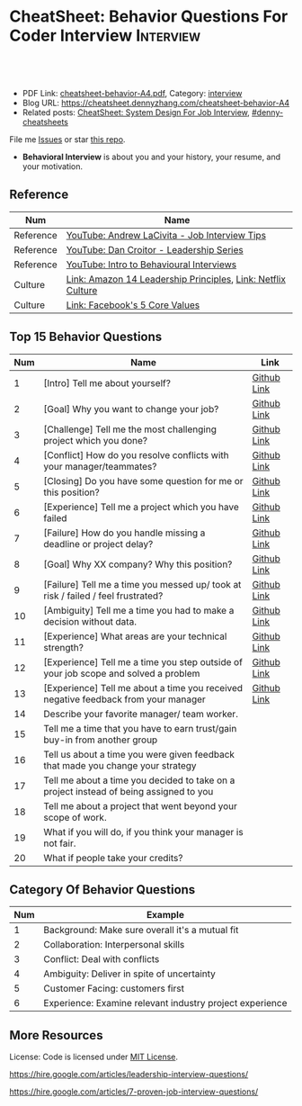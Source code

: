 * CheatSheet: Behavior Questions For Coder Interview              :Interview:
:PROPERTIES:
:type:     interview
:export_file_name: cheatsheet-behavior-A4.pdf
:END:

#+BEGIN_HTML
<a href="https://github.com/dennyzhang/cheatsheet.dennyzhang.com/tree/master/cheatsheet-behavior-A4"><img align="right" width="200" height="183" src="https://www.dennyzhang.com/wp-content/uploads/denny/watermark/github.png" /></a>
<div id="the whole thing" style="overflow: hidden;">
<div style="float: left; padding: 5px"> <a href="https://www.linkedin.com/in/dennyzhang001"><img src="https://www.dennyzhang.com/wp-content/uploads/sns/linkedin.png" alt="linkedin" /></a></div>
<div style="float: left; padding: 5px"><a href="https://github.com/dennyzhang"><img src="https://www.dennyzhang.com/wp-content/uploads/sns/github.png" alt="github" /></a></div>
<div style="float: left; padding: 5px"><a href="https://www.dennyzhang.com/slack" target="_blank" rel="nofollow"><img src="https://www.dennyzhang.com/wp-content/uploads/sns/slack.png" alt="slack"/></a></div>
</div>

<br/><br/>
<a href="http://makeapullrequest.com" target="_blank" rel="nofollow"><img src="https://img.shields.io/badge/PRs-welcome-brightgreen.svg" alt="PRs Welcome"/></a>
#+END_HTML

- PDF Link: [[https://github.com/dennyzhang/cheatsheet.dennyzhang.com/blob/master/cheatsheet-behavior-A4/cheatsheet-behavior-A4.pdf][cheatsheet-behavior-A4.pdf]], Category: [[https://cheatsheet.dennyzhang.com/category/interview/][interview]]
- Blog URL: https://cheatsheet.dennyzhang.com/cheatsheet-behavior-A4
- Related posts: [[https://cheatsheet.dennyzhang.com/cheatsheet-systemdesign-A4][CheatSheet: System Design For Job Interview]], [[https://github.com/topics/denny-cheatsheets][#denny-cheatsheets]]

File me [[https://github.com/dennyzhang/cheatsheet.dennyzhang.com/issues][Issues]] or star [[https://github.com/dennyzhang/cheatsheet.dennyzhang.com][this repo]].

- *Behavioral Interview* is about you and your history, your resume, and your motivation. 

** Reference
| Num       | Name                                                         |
|-----------+--------------------------------------------------------------|
| Reference | [[https://www.youtube.com/watch?v=Y-mNcEctZQY&list=PLxjGQaV8rAh31XjOpXApfzfs2L8S5gKfp][YouTube: Andrew LaCivita - Job Interview Tips]]                |
| Reference | [[https://www.youtube.com/watch?v=B-xdfQv3I1k&list=PLLucmoeZjtMQK8T111wCvqnfOd0qGFqzL][YouTube: Dan Croitor - Leadership Series]]                     |
| Reference | [[https://www.youtube.com/watch?v=PJKYqLP6MRE&t=3s][YouTube: Intro to Behavioural Interviews]]                     |
| Culture   | [[https://www.amazon.jobs/en/principles][Link: Amazon 14 Leadership Principles]], [[https://jobs.netflix.com/culture][Link: Netflix Culture]] |
| Culture   | [[https://www.facebook.com/pg/facebookcareers/photos/?tab=album&album_id=1655178611435493][Link: Facebook's 5 Core Values]]                               |

** Top 15 Behavior Questions
| Num | Name                                                                                   | Link        |
|-----+----------------------------------------------------------------------------------------+-------------|
|   1 | [Intro] Tell me about yourself?                                                        | [[https://github.com/dennyzhang/cheatsheet.dennyzhang.com/blob/master/cheatsheet-behavior-A4/BEHAVIOR_QUESTIONS.org#tell-me-about-yourself][Github Link]] |
|   2 | [Goal] Why you want to change your job?                                                | [[https://github.com/dennyzhang/cheatsheet.dennyzhang.com/blob/master/cheatsheet-behavior-A4/BEHAVIOR_QUESTIONS.org#goal-what-are-you-looking-for-in-your-next-job][Github Link]] |
|   3 | [Challenge] Tell me the most challenging project which you done?                       | [[https://github.com/dennyzhang/cheatsheet.dennyzhang.com/blob/master/cheatsheet-behavior-A4/BEHAVIOR_QUESTIONS.org#challenge-tell-me-the-most-challenging-project-which-you-have-done][Github Link]] |
|   4 | [Conflict] How do you resolve conflicts with your manager/teammates?                   | [[https://github.com/dennyzhang/cheatsheet.dennyzhang.com/blob/master/cheatsheet-behavior-A4/BEHAVIOR_QUESTIONS.org#conflict-how-do-you-resolve-conflicts-with-your-managerteammates][Github Link]] |
|   5 | [Closing] Do you have some question for me or this position?                           | [[https://github.com/dennyzhang/cheatsheet.dennyzhang.com/blob/master/cheatsheet-behavior-A4/BEHAVIOR_QUESTIONS.org#closing-do-you-have-some-question-for-me-or-this-position][Github Link]] |
|   6 | [Experience] Tell me a project which you have failed                                   | [[https://github.com/dennyzhang/cheatsheet.dennyzhang.com/blob/master/cheatsheet-behavior-A4/BEHAVIOR_QUESTIONS.org#experience-tell-me-a-project-which-you-have-failed][Github Link]] |
|-----+----------------------------------------------------------------------------------------+-------------|
|   7 | [Failure] How do you handle missing a deadline or project delay?                       | [[https://github.com/dennyzhang/cheatsheet.dennyzhang.com/blob/master/cheatsheet-behavior-A4/BEHAVIOR_QUESTIONS.org#failure-how-do-you-handle-missing-a-deadline-or-project-delay][Github Link]] |
|   8 | [Goal] Why XX company? Why this position?                                              | [[https://github.com/dennyzhang/cheatsheet.dennyzhang.com/blob/master/cheatsheet-behavior-A4/BEHAVIOR_QUESTIONS.org#goal-why-xx-company-why-this-position][Github Link]] |
|   9 | [Failure] Tell me a time you messed up/ took at risk / failed / feel frustrated?       | [[https://github.com/dennyzhang/cheatsheet.dennyzhang.com/blob/master/cheatsheet-behavior-A4/BEHAVIOR_QUESTIONS.org#failure-tell-me-a-time-you-messed-up-took-at-risk--failed--feel-frustrated][Github Link]] |
|  10 | [Ambiguity] Tell me a time you had to make a decision without data.                    | [[https://github.com/dennyzhang/cheatsheet.dennyzhang.com/blob/master/cheatsheet-behavior-A4/BEHAVIOR_QUESTIONS.org#ambiguity-tell-me-a-time-you-had-to-make-a-decision-without-data][Github Link]] |
|  11 | [Experience] What areas are your technical strength?                                   | [[https://github.com/dennyzhang/cheatsheet.dennyzhang.com/blob/master/cheatsheet-behavior-A4/BEHAVIOR_QUESTIONS.org#experience-what-areas-are-your-technical-strength][Github Link]] |
|-----+----------------------------------------------------------------------------------------+-------------|
|  12 | [Experience] Tell me a time you step outside of your job scope and solved a problem    | [[https://github.com/dennyzhang/cheatsheet.dennyzhang.com/blob/master/cheatsheet-behavior-A4/BEHAVIOR_QUESTIONS.org#experience-tell-me-a-time-you-step-outside-of-your-job-scope-and-solved-a-problem][Github Link]] |
|  13 | [Experience] Tell me about a time you received negative feedback from your manager     | [[https://github.com/dennyzhang/cheatsheet.dennyzhang.com/blob/master/cheatsheet-behavior-A4/BEHAVIOR_QUESTIONS.org#experience-tell-me-about-a-time-you-received-negative-feedback-from-your-manager][Github Link]] |
|-----+----------------------------------------------------------------------------------------+-------------|
|  14 | Describe your favorite manager/ team worker.                                           |             |
|  15 | Tell me a time that you have to earn trust/gain buy-in from another group              |             |
|  16 | Tell us about a time you were given feedback that made you change your strategy        |             |
|  17 | Tell me about a time you decided to take on a project instead of being assigned to you |             |
|  18 | Tell me about a project that went beyond your scope of work.                           |             |
|  19 | What if you will do, if you think your manager is not fair.                            |             |
|  20 | What if people take your credits?                                                      |             |
#+TBLFM: $1=@-1$1+1;N
** Category Of Behavior Questions
| Num | Example                                                  |
|-----+----------------------------------------------------------|
|   1 | Background: Make sure overall it's a mutual fit          |
|   2 | Collaboration: Interpersonal skills                      |
|   3 | Conflict: Deal with conflicts                            |
|   4 | Ambiguity: Deliver in spite of uncertainty               |
|   5 | Customer Facing: customers first                         |
|   6 | Experience: Examine relevant industry project experience |
#+TBLFM: $1=@-1$1+1;N
** Self-intro Background                                           :noexport:
| Num | Example                                                                  |
|-----+--------------------------------------------------------------------------|
|   1 | Walk me through your resume                                              |
|   2 | Why you left your previous job?                                          |
|   3 | What's your career goal for the next 3 years?                            |
|   4 | Talk about your working projects                                         |
|   5 | Why should we hire you?                                                  |
|   6 | Why you want to apply our company? And why current position?             |
|   7 | Describe your process for XXX. Describe daily work                       |
|   8 | Tell me about the most challenging problem you have encountered recently |
|   9 | Tell me about the most interesting project you have been working on      |
|  10 | What is your biggest challenge?                                          |
#+TBLFM: $1=@-1$1+1;N

** Self-intro Strength                                             :noexport:
| Num | Example                                                              |
|-----+----------------------------------------------------------------------|
|   1 | How will you impact the team if you join. What skills you can bring. |
|   2 | What is an accomplishment you're proud of and why?                   |
|   3 | What will you do in your free time                                   |
|   4 | Tell me about how you keep up with most updated technology.          |
|   5 | What kinds of technologies are you most excited about?               |
#+TBLFM: $1=@-1$1+1;N

#+BEGIN_HTML
<a href="https://cheatsheet.dennyzhang.com"><img align="right" width="185" height="37" src="https://raw.githubusercontent.com/dennyzhang/cheatsheet.dennyzhang.com/master/images/cheatsheet_dns.png"></a>
#+END_HTML
** Self-intro Weakness                                             :noexport:
| Num | Example                                            |
|-----+----------------------------------------------------|
|   1 | Self personality                                   |
|   2 | Different focus of skills set and domain knowledge |
#+TBLFM: $1=@-1$1+1;N

** Deal with Priority                                              :noexport:
| Num | Example                                             |
|-----+-----------------------------------------------------|
|   1 | How to trade-off on various limitations             |
|   2 | Work on a project with insufficient resource (time) |
|   3 | How to trade-off "Fast" and "Quality"               |
|   4 | Work under pressure                                 |
#+TBLFM: $1=@-1$1+1;N

** Collaboration/Ownership/Conflicts                               :noexport:
| Num | Example                                                                         | Link |
|-----+---------------------------------------------------------------------------------+------|
|   1 | Tell us about a time you were given feedback that made you change your strategy |      |
|   2 | How do you handle conflicts at work?                                            |      |
|   3 | What if people take your credits?                                               |      |
|   4 | If you happen to notice your colleagues made a mistake, what you will do?       |      |
|   5 | Tell me about a project that went beyond your scope of work.                    |      |
|   6 | Customer vs share-holder                                                        |      |
|   7 | Tell me a time you don't agree with most of your colleagues                     |      |
#+TBLFM: $1=@-1$1+1;N
#+BEGIN_HTML
<iframe style="width:120px;height:240px;" marginwidth="0" marginheight="0" scrolling="no" frameborder="0" src="//ws-na.amazon-adsystem.com/widgets/q?ServiceVersion=20070822&OneJS=1&Operation=GetAdHtml&MarketPlace=US&source=ac&ref=qf_sp_asin_til&ad_type=product_link&tracking_id=dennyzhang-20&marketplace=amazon&region=US&placement=0312337361&asins=0312337361&linkId=9215d43db678251263203c0cd79b48bc&show_border=false&link_opens_in_new_window=false&price_color=333333&title_color=0066c0&bg_color=ffffff">
</iframe>
#+END_HTML
** Communication/Team work                                         :noexport:
| Num | Example                                                               |
|-----+-----------------------------------------------------------------------|
|   1 | What are the most constructive feedback you have received previously? |
|   2 | What if you will do, if you think your manager is not fair.           |
|   3 | Describe your favorite manager/ team worker.                          |
|   4 | What if you don't get along with your tech lead?                      |
|   5 | How do you like to give and receive feedback?                         |
#+TBLFM: $1=@-1$1+1;N
#+BEGIN_HTML
<a href="https://cheatsheet.dennyzhang.com"><img align="right" width="185" height="37" src="https://raw.githubusercontent.com/dennyzhang/cheatsheet.dennyzhang.com/master/images/cheatsheet_dns.png"></a>
#+END_HTML

** Deal With Failure                                               :noexport:
| Num | Example                                                                 | Link |
|-----+-------------------------------------------------------------------------+------|
|   1 | How do you handle missing a deadline or project delay?                  |      |
|   2 | Tell me a time you messed up/ took at risk / failed / feel frustrated?  |      |
|   3 | Talk about difficulties / failures / tough time in project.             |      |
|   4 | What's the most difficult decision you've had to make recently, and why |      |
|   5 | What's the biggest mistake you have made?                               | [[https://www.myperfectresume.com/how-to/interview-tips/what-is-the-biggest-mistake-youve-made][link]] |
|   6 | What would you change about your project if you did it all over again?  |      |
#+TBLFM: $1=@-1$1+1;N                                                                     

** Leadership                                                      :noexport:
| Num | Example                                                                                   |
|-----+-------------------------------------------------------------------------------------------|
|   1 | Tell me about a time when ...                                                             |
|   2 | Give an example of a time you managed a difficult employee, and how you overcame it.      |
|   3 | How do you deal with people who disagree with you?                                        |
|   4 | Walk me through a time you managed a complex team project. How you approach and delegate? |
|   5 | Tell me about the best leader or manager you ever had                                     |
#+TBLFM: $1=@-1$1+1;N                                                                     

[[image-blog:Amazon 14 Leadership][https://cheatsheet.dennyzhang.com/wp-content/uploads/2019/10/amazon-14-leadership.png]]
** Value Customers                                                 :noexport:
| Num | Example                                                                                  |
|-----+------------------------------------------------------------------------------------------|
|   1 | How do you plan to ensure that your focus is always on improving the customer experience |
|   2 | (?) Tell me about a time you had to think outside the box to complete a task.            |
|   3 | Customer benefits vs Share-holder's benefits                                             |
#+TBLFM: $1=@-1$1+1;N                                                                     

** More Resources
License: Code is licensed under [[https://www.dennyzhang.com/wp-content/mit_license.txt][MIT License]].

https://hire.google.com/articles/leadership-interview-questions/

https://hire.google.com/articles/7-proven-job-interview-questions/
#+BEGIN_HTML
<a href="https://cheatsheet.dennyzhang.com"><img align="right" width="201" height="268" src="https://raw.githubusercontent.com/USDevOps/mywechat-slack-group/master/images/denny_201706.png"></a>

<a href="https://cheatsheet.dennyzhang.com"><img align="right" src="https://raw.githubusercontent.com/dennyzhang/cheatsheet.dennyzhang.com/master/images/cheatsheet_dns.png"></a>
#+END_HTML
* org-mode configuration                                           :noexport:
#+STARTUP: overview customtime noalign logdone showall
#+DESCRIPTION:
#+KEYWORDS:
#+LATEX_HEADER: \usepackage[margin=0.6in]{geometry}
#+LaTeX_CLASS_OPTIONS: [8pt]
#+LATEX_HEADER: \usepackage[english]{babel}
#+LATEX_HEADER: \usepackage{lastpage}
#+LATEX_HEADER: \usepackage{fancyhdr}
#+LATEX_HEADER: \pagestyle{fancy}
#+LATEX_HEADER: \fancyhf{}
#+LATEX_HEADER: \rhead{Updated: \today}
#+LATEX_HEADER: \rfoot{\thepage\ of \pageref{LastPage}}
#+LATEX_HEADER: \lfoot{\href{https://github.com/dennyzhang/cheatsheet.dennyzhang.com/tree/master/cheatsheet-behavior-A4}{GitHub: https://github.com/dennyzhang/cheatsheet.dennyzhang.com/tree/master/cheatsheet-behavior-A4}}
#+LATEX_HEADER: \lhead{\href{https://cheatsheet.dennyzhang.com/cheatsheet-behavior-A4}{Blog URL: https://cheatsheet.dennyzhang.com/cheatsheet-behavior-A4}}
#+AUTHOR: Denny Zhang
#+EMAIL:  denny@dennyzhang.com
#+TAGS: noexport(n)
#+PRIORITIES: A D C
#+OPTIONS:   H:3 num:t toc:nil \n:nil @:t ::t |:t ^:t -:t f:t *:t <:t
#+OPTIONS:   TeX:t LaTeX:nil skip:nil d:nil todo:t pri:nil tags:not-in-toc
#+EXPORT_EXCLUDE_TAGS: exclude noexport
#+SEQ_TODO: TODO HALF ASSIGN | DONE BYPASS DELEGATE CANCELED DEFERRED
#+LINK_UP:
#+LINK_HOME:
* misc                                                             :noexport:

[[color:#c7254e][Common Pitfalls To Avoid:]]

1. Fake something to make yourself look better.
- Take credits of others' work.
- Show signals of being negative or no energy

[[color:#c7254e][Fundamental Questions:]]

1. Why you want to join us? [[color:#c7254e][How you can benefit from us]].
- What you can provide? [[color:#c7254e][How we can benefit from you]].
- [[color:#c7254e][Self Intro]]: Introduce your experience and yourself.

| Talk to the point + solid supportings | Interviewers can easily get tired or distracted.                                    |
| Hands-on experience matters           | Point our your relevant working experience for current topic                        |
* https://www.1point3acres.com/bbs/forum.php?mod=viewthread&tid=209651&extra=page%3D1%26filter%3Dsortid%26sortid%3D192%26sortid%3D192 :noexport:
* TODO https://www.1point3acres.com/bbs/forum.php?mod=viewthread&tid=307462&extra=page%3D1%26filter%3Dsortid%26orderby%3Dheats%26sortid%3D311%26sortid%3D311%26orderby%3Dheats :noexport:
* TODO Google behavior questions                                   :noexport:
Google 很少问 BQ,准备下面几个就够用了:
自我介绍
Resume 上的内容
Why Google
Greatest experience or project
* TODO https://www.1point3acres.com/bbs/thread-551630-1-1.html     :noexport:
* TODO 首先要避免 pre-commitment, 对于"你期待的薪资是多少？"这个问题 :noexport:
If you do not mind, can you tell me the rage of SDE 2 at XXX?

huh, it depends, by the way, what is the earliest date I can start work?

https://www.1point3acres.com/bbs/forum.php?mod=viewthread&tid=533501&extra=page%3D7%26filter%3Ddigest%26digest%3D1%26sortid%3D192%26digest%3D1%26sortid%3D192
谈谈如何与HR negotiate package|一亩三分地求职版
* TODO https://www.1point3acres.com/bbs/thread-563886-1-1.html     :noexport:
* TODO What are key events in your work history                    :noexport:
https://www.facebook.com/careers/life/preparing-for-your-software-engineering-interview-at-facebook/
Know yourself: Take the time to review your own resume as your interviewer will almost certainly ask about key events in your work history.
* #  --8<-------------------------- separator ------------------------>8-- :noexport:
* TODO questions                                                   :noexport:
https://www.1point3acres.com/bbs/thread-560499-1-1.html
面狗家的下面必看啊（怕惹麻烦所以加个隐藏）
以前狗家5轮都是coding或者system design（除非你面的是manager）.大约半年前加了一个behavioral and leaderhsip round,所以如果你是L3,你会有4轮coding和一个BQ.但是HR好像没有给很多hint怎么准备.题目无非就是你讲故事,或者问你这个情况你会怎么做.大家不要误会那个leadership是要怎么管理别人.老美的leadership含义很广,对L3/4/5来说,leadership其实是怎么管理自己-自己的项目,进度,成长,沟通等等.Behavioral那都是common sense了,team work什么的.

亚麻的那个军规16条很好,可以做基础.狗家自己特别的是:
- 你得能管理自己的项目和进度,能够prioritize自己的项目.根据什么标准prioritize？你自己的喜好吗？亚麻军规里其实有,我不敢说的太明了.其实都是common sense
- 需求不明确怎么办？你会自己想办法吗？还是依赖别人？Project的需求总在变,你会撂摊子不干了,或者抱怨连天吗？
- 亚麻里有个having backbone,那是指manager.如果你的同事做了不好的事或者决定呢？你会视而不见或者和稀泥吗？想想狗家"不做恶"的信条,想想你怎么融入啊？

需要准备至少3-4个故事,比如怎么处理和team里的人的conflict,项目要miss deadline了怎么办的等等.实在没有？那也要编啊.一定要有细节,因为面试官会问得很细.还有一句"废话",要显示出你对产品的热情,对自己职业的热情,而不是就安于一个"码农",说说你怎么提高自己的,online course? open source project？

说实话我不觉得这种对非manager的BQ面试有什么用,只能过滤一下无脑的愣头青吧.但是你只要知道面试官想听的keyword,还是比涮题简单的吧.

另外,我们写面试报告的时候,不能用he or she,就是不想透露任何在HC环节能引起歧视的信息,包括年龄,种族等等.狗家在这点上真是很nice和认真的.所以大家回答问题的时候,可千万别一不小心说漏了嘴.那很可能是一票否决.
* TODO 问BQ(behavioral question)时,他们到底在问什么               :noexport:
https://www.1point3acres.com/bbs/thread-566677-1-1.html
#+BEGIN_EXAMPLE
历时2个多月的刷题和无数拒信后,楼主终于转专业上岸了,写一些关于BQ的经验回报地里吧.关于我认为的BQ问题的潜台词,我给您翻译翻译,这些BQ到底在问什么？现在BQ越来越重要了,我碰到两次面试,有一轮就是只问BQ,连续40分钟BQ快问快答,人都要疯掉了,说得口干舌燥.这里写一些常见的BQ吧,基本属于必考感觉.

介绍一个你最喜欢的项目？介绍下简历？介绍下自己？

翻译:有没有看职位要求？说说职位要求要找什么人？你是这样的人么？介绍一个你最符合这个职位要求的项目,最后强调你是good fit

你最大的缺点/失败？

翻译:你一个无伤大雅的小缺点/失败是什么？你从以前的哪个项目知道自己有这个缺点/失败？知道以后学到了什么教训？在后面哪个项目中吸取了这个教训,做了什么,取得了什么结果？

你最大的优点？

翻译:我知道你很牛,你哪个特质最符合这个职位的要求,并且在最后强调你的某某优点让你是一个good fit for this position

为什么选我们这个公司？

翻译:公司的mission是什么？我的career goal和你们公司的mission完美契合;职位的要求是什么？我的背景和能力和这个职位的要求完美契合.最后强调你是good fit

怎么知道这个职位的？

翻译:如实回答就行,我一般都说career fair和公司的工程师聊了聊,关键是最后要再重复一遍,据我了解,这个职位是干啥或者需要啥,我以前也在做这个或者有相关的技能,所以good fit

队友/同事不干活/很难相处咋办？

翻译:你有没有经常和队友/同事主动沟通？你愿不愿意为了团队,帮队友/同事分担一些工作？能不能以非常职业的方式解决这个问题？

队友/同事不同意你的观点咋办？

翻译:你有没有自己花一些时间做一个数字化（quantitative）的比较？有没有向队友/同事提交一个详细的报告或者比较（report/strong case）来说服ta？会不会有效的沟通？

你怎么定义成功？

翻译:一般我都说达到自己制定的目标就算成功,这样容易说;那就可以理解为你有没有为自己制定目标？你的目标是啥？你现在完成的怎么样？未来在这个公司想怎么发展自己？（develop tech stack,gain more domain knowledge,see myself in postion of senior engiener in xx years）

被安排了一个很难的任务咋办？

翻译:你会不会和你的老板沟通？你会不会和你的同事沟通？你会不会提出合理的要求？能不能以非常职业的方式解决这个问题？

任务的due被提前了咋办？有没有身背数个deadline的经历？
以下内容需要积分高于 20 您已经可以浏览

翻译:你是怎么管理你的时间的？比如日历上设置好项目,还有提醒;你会不会根据工作的优先级安排你的时间？你会不会为了项目组的整体利益考虑（best interest of my team）,舍弃一些个人利益？比如为了毕设,自己的考试就不投入太多时间;会不会和别人沟通寻找解决方案？如果你是组长,你知道due提前了会不会采取措施？比如立刻开会,重新安排这个项目后面的任务和时间节点.

为什么你是xx专业,却想做sde/ds/mle？

翻译:你之前哪段项目/实习经历做了有关sde/ds/mle的啥？你产生了啥影响,取得了啥结果？你是不是很享受你的产出？（是,所以我想转）
#+END_EXAMPLE
* Review behavior question                                         :noexport:
- There are lots of common-sense and easy tips
  Before fighting back, understand what they want? Might not be as much as you thought.
  For credential management, no plain text are common sense. But kepts getting ignored.
* #  --8<-------------------------- separator ------------------------>8-- :noexport:
* TODO local notes                                                 :noexport:
** TODO How to nail down a tech person                             :noexport:
** TODO How to avoid shitty project?                               :noexport:
* TODO amazon leadership                                           :noexport:
https://leetcode.com/discuss/interview-question/437082/amazon-behavioral-questions-leadership-principles-lp
1.https://interviewgenie.com/blog-1/category/Amazon+interviews
2.https://www.youtube.com/channel/UCw0uQHve23oMWgQcTTpgQsQ/playlists
3.https://medium.com/@scarletinked/are-you-the-leader-were-looking-for-interviewing-at-amazon-8301d787815d

Tell me about a situation where you had a conflict with someone on your team. What was it about? What did you do? How did they react? What was the outcome?

Give an example of when you saw a peer struggling and decided to step in and help. What was the situation and what actions did you take? What was the outcome?
Tell me about a time you committed a mistake?

Tell me about a time when your earned your teammate's trust?

Tell me about a time when you couldn't meet your deadline?

Tell me about a time when your teammate didn't agree with you? What did you do?

Tell me about a time when you invented something?

Tell me about a time when you took important decision without any data?

Tell me about a time when you helped one of your teammates?

Have you ever been in a situation where you had to make a choice among a few options, but did not have a lot of time to explore each option

Have you ever failed at something? What did you learn from it?

name time when you went out of your way to help someone?

Time when you came up with novel solution.
Received negative feedback from manager and how you responded.
Time when you went above and beyond your job responsibilities.
Time when you did not have enough data and had to use judgement to make decision.
Time when you helped someone in their work.
Time when you helped someone grow in career and it benefited them.
Time when you helped someone grow but did not benefit them.
Time when you were 75% through a project and realized you had the wrong goal.
Time when your team members were not supporting something but you pushed and went for a more optimal solution.
Time when you pushed back a decision from your management for better long term benefits.
Time when you failed to meet your commitment

Tell me about yourself. Tell me about a project you're working on.

Time when you were working on a project on a time constraint

Time when you didn't meet a deadline

Time when you needed help from somebody

Tell me about yourself.
Tell me about a time you had to help a team member struggling with a task.
Tell me about a time you faced an obstacle and how you overcame it.

Tell me about one of your projects?
Tell me about one of your projects so the same as the first guy.
Tell me a time you took some on some risk

Have you ever gone out of your way to help a peer? (ownership)
Have you ever had to make a tough decision without consulting anybody? (bias for action)
asked me about my past projects that I've worked on and gave me detailed explaination about the Internship.

Tell me about a time when you learned new technologies
Tell me about a time when you took a decision on your own without the manager's prior approval
Tell me about a time you had multiple solutions and you had to select an optimal one

Tell me about a time when you innovated and exceeded the expectation

Tell me about a time where you had to make a decision based on limited information and how it impacted the outcome.

Tell me about a time where you had limited time and how it impacted

Tell me about a time where you did not know something and how you tackled it(Something related to it)

first one was about handling a tight deadline, second is setbacks on projects?

Handling a tight deadline
How would you help a new employee who is facing technical difficulties?

disagree and commit and ownership LPs.

Tell me about your yourself (the general icebreaker).
Tell me about tim when you faced a difficult challenge.
Tell me about a time when you needed help from someone during a project.

Tell me about a time when you thought of an unpopular idea.
Tell me about a time when you had to decide upon something without consulting your superior.
Tell me about a time when you had to face tight time constraints during a project.

Tell me about yourself.
Tell me about a time when you did not meet your deadlines for a project.
Tell me about a time when you had conflicting ideas with your teammates and how did you resolve them?

a project you're proud of
a time when you faced a setback initially but still achieved the goal.
a time when you had to cut corners to meet a deadline

"Tell me about a time when you felt under pressure that you wouldn't be able to get something done or had to take a pivot at the last minute"

I will update the list regularly
Hope this helps

Source: LeetCode Interview experiences!!!!
* [面试经验] LP/Behavior Question面试需要注意的细节 - 面试官是怎么想的 :noexport:
https://www.1point3acres.com/bbs/forum.php?mod=viewthread&tid=580119

#+BEGIN_EXAMPLE
在亚麻工作了三年多,作为面试官/shadower也参加了三十多场面试,感觉Behavior question上华人多少有些吃亏,想在这里总结一下.
以下说的都是个人体验,如果不认同/有补充的话欢迎友好讨论.

Behavior Question首先最大的一点是要真实.面试官问LP目的是为了招进来一个不仅代码能力强而且工作靠谱沟通顺畅的同事,而不是招个满嘴跑火车的人当码农.

要能够给面试官真实的感觉,回答要具体有逻辑.比如说面试官问:
Why our company?（不过据我所知这个问题不是亚麻的风格,一般除非你背景和职位很不符合才会这么问）
回答This is my dream company就不是一个很具体的答案,把work hard have fun make history背出来也不行（背这个可能还会让面试官觉得你姿态太低）.要指出公司的特色,解释为什么这种特色吸引你.如果投的是具体的role,顺便也解释一下为什么申请这个组/部门而不是别的.
比如亚马逊就是业务范围广,云服务领先,非常有执行力和创造力并且Customer-centric（AWS/Alexa/kindle 都是先驱性的产品）.在亚马逊工作能够让我有很多学习的机会.AWS这么大的scale的云服务,其中的Technical Challenge非常的让我感兴趣.

一般BQ会从简历问题开始问,简历上的项目经历不要写的太大,实事求是的写,不然问出来实际内容和简历描述相差甚远就尴尬了.面试官会就着一些技术细节问,目的是为了确保你真的做过这个项目.

亚麻的LP是有公开题库的,回答根据STAR原则就好.还是要具体有干货,当然是以不违反前公司隐私的前提下.

新人/工作经验不多的人没有什么decision making的经历,因此最容易问的是Deliver result,dive deep和ownership,其次是learn and be curious.
Dive deep和ownership大部分情况下是互通的.我见过最具体的一个例子,技术细节记不清了.说Interviewee在看dashboard时发现产品（当然他事先介绍过这个产品大概内容和构造）的performance not stable,latency graph has unexpected spike.他自学了一个profiling tool（他说了名字我不记得了）在分析性能之后找到了bug并且提升了产品性能和稳定性.他还简单介绍了一下这个bug是多线程死锁后造成的,因为死锁后有timeout和retry所以产品功能上没有影响.然后他利用这个profiling tool设置了新的alarm帮助更好地发现类似的bug.这个例子可以横跨learn and be curious, ownership 和 diving deep,很有说服力.

有几年工作经历的面试会有一些decision making experience,这种情况下会问are right a lot, having backbone, disagree&commit这些.总的来说我们要给自己建立的人设是积极沟通/解决问题,积极help team and product to improve.

有些tricky的问题,比如队友不干活怎么办,简单的回答"把活揽了"或者"跟老板告状"都是不合适的.还是要表现自己努力带领队友提升.举例(我现编的）:
My teammate needs a lot of help on debugging. when I helped him debugging, I realized his developing tool wasn't well setup and he was using merely print log to debug. I coached him to use the XXX and shared a few learning material to him. his developing speed was improved.
或者My teammate was not making progress on a project, so I asked to help and found out he was stuck in a dilemma, where coding modularity and performance conflicts and he couldn't make a decision. We went through a few design patterns and searched some language features, and realized that the XX feature of XX language can help solving this issue. In the end He was able to finish the project successfully.

还有些tricky的题比如你有没有出于紧急情况下"先斩后奏"过.这个是考察Deliver result但同时也牵涉all right a lot,反映的是你在时间紧迫的状态下做出了自己认为最有利于customer的决定（要解释为什么你认为这么做有利于customer）,并且事后证明确实保护了customer的利益.需要注意的是当时未经讨论批准的decision不能是一个 one way door,不然可能就把后人坑了.

如果面亚麻BQ的话,建议准备一个product management的例子（deal with ambiguity啊,赶deadline啊之类的）,一个debug 例子（dive deep）,一个solve challenging problem的例子,一个teamwork的例子.最后严重不建议编例子！！举的例子最好都是真的,不然面试官一眼能看出来,就着技术细节多问几句就露馅了.骗人是很大的negative datapoint！

面试官也是人,招的是未来的同事,就想象一下靠谱的同事应该是什么样的,往这上面靠就好了.然后想说的是大家在家还要多多练口语,不然出现单词说串了或者意思表达不明确就很亏,说话不用急不用赶,想清楚了慢慢说.我就先想到哪写到哪吧,有别的再加.
post_newreply
#+END_EXAMPLE
* [面试经验] 亚麻详细准备经过 BQ准备资料                           :noexport:
https://www.1point3acres.com/bbs/forum.php?mod=viewthread&tid=532862
* What you learned as a team lead, compared to individual contributor :noexport:
What's the role of team lead

- Don't get emotional
- Avoid holding too much ego
- Be sharp yet emphathy
- Keep practical
* amazon BQ                                                        :noexport:

** Tell me about yourself/ Tell me about your background

** Why Amazon

** Why this position

** Why leaving your current company

** Your strength

** Your weakness

** Tell me about a project that your most proud of

** Tell me about the most challenging project you worked on

** Tell me about a project that you had failed

** Tell me about a time you took risk and succeed/failed

** Tell me about a time you have to change the status quo

** Tell me about a time you had to deal with tight deadline and you were able/not able to meet the target

** Tell me about a time you had conflict with your manager/peer/colleagues

** Tell me about a time you come up with a simple solution to a complex problem

** Tell me about a time you come up with a new approach to an old problem

** Tell me about a time you received negative feedback from your manager

** Tell me about a time you made a decision without your manager's approval

** Tell me about a time you had to make a decision when there is not enough data or information

** Tell me about a time you were assigned a project with unclear responsibility

** Tell me about a time you had to sacrifice short term gains for the long term goals

** Tell me about a time you were 50%/75% on a project and found you have made a mistake and have to change direction

** Tell me about a time you came up with a solution that customer didn't ask and they end up like it

** Tell me about a time that customer tell you they want something but you know that's not really what they want

** Tell me about a time you had to convince the team/convinced by the team

** Tell me about a project that you have to overcome big obstacle

** Tell me about an experience that you have to earn trust/gain buy-in from another group

** Tell me about a time you step outside of your job scope and solved a problem

** What is your proudest/biggest innovation

** How do you select metric to measure your project success

** Have you ever learn something new by yourself and end up using what you learn to solve problems at work

** If you have conflicting goals, how do you make trad-off

** Tell me about a time you have to seek outside help to dive deep on a problem to find the solution

** Tell me about a time you decided to take on a project instead of being assigned to you
* Negogiate for the compensation                                   :noexport:
https://medium.com/@bayareabelletrist/how-i-negotiated-a-software-engineer-offer-in-silicon-valley-f11590f5c656

- When I counter-offered, I never used solid numbers - I gave ranges.

#+BEGIN_EXAMPLE
Recruiter: So, what do you think?

You: That's an interesting offer. I think it's probably in the
ballpark, but it's not something I'm going to sign right now. I'm
going to wait until I hear back from the other places I'm speaking to.
#+END_EXAMPLE

#+BEGIN_EXAMPLE
Me: Hey, I finally heard back from Baz LLC. Their offer came in a lot
higher than I was expecting. They offered $150,000 in base, $200,000
in stock, and $40,000 in signing. That being said I think the work
FooCorp aligns more closely with my interests, so I'd really like to
make something work with you guys. Can we do what we can to get to
those numbers? I'd love to figure this out.

FooCorp: Wow, that's a good offer. Keep in mind FooCorp is {making the
world a better place / has amazing potential / is better for your
career} and I would hope you wouldn't be deciding based on a
paycheck. I don't know if we can match that offer exactly, but I'll
see what we can do.
#+END_EXAMPLE
* 一亩三分地的分享                                                 :noexport:
https://www.1point3acres.com/bbs/thread-551630-1-1.html
详细亚麻bq准备心得,附上我整理的大量题目.|一亩三分地求职（非面经）版

https://www.1point3acres.com/bbs/thread-601777-1-1.html
从没写过代码到一线大厂,我的五年转专业之路|一亩三分地求职（非面经）版

https://www.1point3acres.com/bbs/thread-574605-1-1.html
狗家BQ类问题考点|一亩三分地求职（非面经）版
